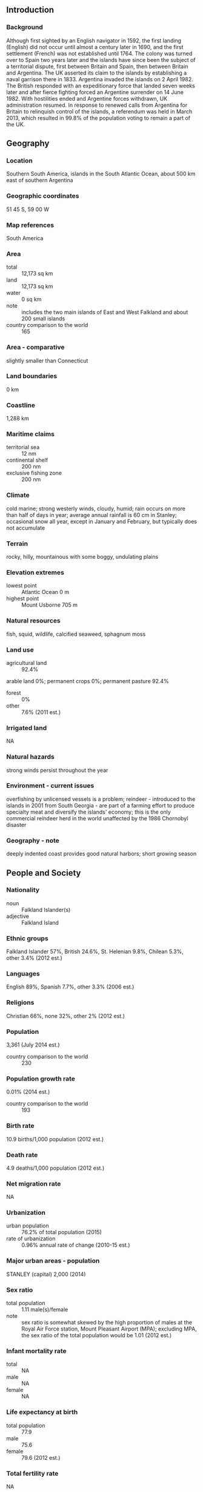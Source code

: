 ** Introduction
*** Background
Although first sighted by an English navigator in 1592, the first landing (English) did not occur until almost a century later in 1690, and the first settlement (French) was not established until 1764. The colony was turned over to Spain two years later and the islands have since been the subject of a territorial dispute, first between Britain and Spain, then between Britain and Argentina. The UK asserted its claim to the islands by establishing a naval garrison there in 1833. Argentina invaded the islands on 2 April 1982. The British responded with an expeditionary force that landed seven weeks later and after fierce fighting forced an Argentine surrender on 14 June 1982. With hostilities ended and Argentine forces withdrawn, UK administration resumed. In response to renewed calls from Argentina for Britain to relinquish control of the islands, a referendum was held in March 2013, which resulted in 99.8% of the population voting to remain a part of the UK.
** Geography
*** Location
Southern South America, islands in the South Atlantic Ocean, about 500 km east of southern Argentina
*** Geographic coordinates
51 45 S, 59 00 W
*** Map references
South America
*** Area
- total :: 12,173 sq km
- land :: 12,173 sq km
- water :: 0 sq km
- note :: includes the two main islands of East and West Falkland and about 200 small islands
- country comparison to the world :: 165
*** Area - comparative
slightly smaller than Connecticut
*** Land boundaries
0 km
*** Coastline
1,288 km
*** Maritime claims
- territorial sea :: 12 nm
- continental shelf :: 200 nm
- exclusive fishing zone :: 200 nm
*** Climate
cold marine; strong westerly winds, cloudy, humid; rain occurs on more than half of days in year; average annual rainfall is 60 cm in Stanley; occasional snow all year, except in January and February, but typically does not accumulate
*** Terrain
rocky, hilly, mountainous with some boggy, undulating plains
*** Elevation extremes
- lowest point :: Atlantic Ocean 0 m
- highest point :: Mount Usborne 705 m
*** Natural resources
fish, squid, wildlife, calcified seaweed, sphagnum moss
*** Land use
- agricultural land :: 92.4%
arable land 0%; permanent crops 0%; permanent pasture 92.4%
- forest :: 0%
- other :: 7.6% (2011 est.)
*** Irrigated land
NA
*** Natural hazards
strong winds persist throughout the year
*** Environment - current issues
overfishing by unlicensed vessels is a problem; reindeer - introduced to the islands in 2001 from South Georgia - are part of a farming effort to produce specialty meat and diversify the islands' economy; this is the only commercial reindeer herd in the world unaffected by the 1986 Chornobyl disaster
*** Geography - note
deeply indented coast provides good natural harbors; short growing season
** People and Society
*** Nationality
- noun :: Falkland Islander(s)
- adjective :: Falkland Island
*** Ethnic groups
Falkland Islander 57%, British 24.6%, St. Helenian 9.8%, Chilean 5.3%, other 3.4% (2012 est.)
*** Languages
English 89%, Spanish 7.7%, other 3.3% (2006 est.)
*** Religions
Christian 66%, none 32%, other 2% (2012 est.)
*** Population
3,361 (July 2014 est.)
- country comparison to the world :: 230
*** Population growth rate
0.01% (2014 est.)
- country comparison to the world :: 193
*** Birth rate
10.9 births/1,000 population (2012 est.)
*** Death rate
4.9 deaths/1,000 population (2012 est.)
*** Net migration rate
NA
*** Urbanization
- urban population :: 76.2% of total population (2015)
- rate of urbanization :: 0.96% annual rate of change (2010-15 est.)
*** Major urban areas - population
STANLEY (capital) 2,000 (2014)
*** Sex ratio
- total population :: 1.11 male(s)/female
- note :: sex ratio is somewhat skewed by the high proportion of males at the Royal Air Force station, Mount Pleasant Airport (MPA); excluding MPA, the sex ratio of the total population would be 1.01 (2012 est.)
*** Infant mortality rate
- total :: NA
- male :: NA
- female :: NA
*** Life expectancy at birth
- total population :: 77.9
- male :: 75.6
- female :: 79.6 (2012 est.)
*** Total fertility rate
NA
*** HIV/AIDS - adult prevalence rate
NA
*** HIV/AIDS - people living with HIV/AIDS
NA
*** HIV/AIDS - deaths
NA
** Government
*** Country name
- conventional long form :: none
- conventional short form :: Falkland Islands (Islas Malvinas)
*** Dependency status
overseas territory of the UK; also claimed by Argentina
*** Government type
NA
*** Capital
- name :: Stanley
- geographic coordinates :: 51 42 S, 57 51 W
- time difference :: UTC-4 (1 hour ahead of Washington, DC, during Standard Time)
*** Administrative divisions
none (overseas territory of the UK; also claimed by Argentina)
*** Independence
none (overseas territory of the UK; also claimed by Argentina)
*** National holiday
Liberation Day, 14 June (1982)
*** Constitution
previous 1985; latest entered into force 1 January 2009 (2011)
*** Legal system
English common law and local statutes
*** Suffrage
18 years of age; universal
*** Executive branch
- chief of state :: Queen ELIZABETH II (since 6 February 1952); represented by Governor Colin ROBERTS (since 28 April 2014)
- head of government :: Chief Executive Keith PADGETT (since 1 February 2012)
- cabinet :: Executive Council elected by the Legislative Council
- elections/appointments :: the monarchy is hereditary; governor appointed by the monarch; chief executive appointed by the governor
*** Legislative branch
- description :: unicameral Legislative Assembly, formerly the Legislative Council (10 seats; 8 members directly elected by majority vote and 2 appointed ex officio members - the chief executive, appointed by the governor, and the financial secretary; members serve 4-year terms)
- elections :: last held on 7 November 2013 (next to be held in November 2017)
- election results :: percent of vote - NA; seats - independent 8
*** Judicial branch
- highest resident court(s) :: Court of Appeal (consists of the court president, the chief justice as an ex officio, non-resident member, and 2 justices of appeal); Supreme Court (consists of the chief justice); note - appeals beyond the Court of Appeal are referred to the Judicial Committee of the Privy Council (in London)
- judge selection and term of office :: all justices appointed by the governor; tenure specified in each justice's instrument of appointment
- subordinate courts :: Magistrate's Court (senior magistrate presides over civil and criminal divisions); Court of Summary Jurisdiction
*** Political parties and leaders
none; all independents
*** Political pressure groups and leaders
Falkland Islands Association (supports freedom of the people from external causes)
*** International organization participation
UPU
*** Diplomatic representation in the US
none (overseas territory of the UK)
*** Diplomatic representation from the US
none (overseas territory of the UK; also claimed by Argentina)
*** Flag description
blue with the flag of the UK in the upper hoist-side quadrant and the Falkland Island coat of arms centered on the outer half of the flag; the coat of arms contains a white ram (sheep raising was once the major economic activity) above the sailing ship Desire (whose crew discovered the islands) with a scroll at the bottom bearing the motto DESIRE THE RIGHT
*** National symbol(s)
ram
*** National anthem
- name :: "Song of the Falklands""
- lyrics/music :: Christopher LANHAM
- note :: adopted 1930s; the song is the local unofficial anthem; as a territory of the United Kingdom, "God Save the Queen" is official (see United Kingdom)
** Economy
*** Economy - overview
The economy was formerly based on agriculture, mainly sheep farming, but fishing and tourism currently comprise the bulk of economic activity. In 1987, the government began selling fishing licenses to foreign trawlers operating within the Falkland Islands' exclusive fishing zone. These license fees net more than $40 million per year, which help support the island's health, education, and welfare system. The waters around the Falkland Islands are known for their squid, which account for around 75% of the annual 200,000 ton fish catch. Dairy farming supports domestic consumption; crops furnish winter fodder. Foreign exchange earnings come from shipments of high-grade wool to the UK and from the sale of postage stamps and coins. In 2001, the government purchased 100 reindeer with the intent to increase the number to 10,000 over the following 20 years so that venison could be exported to Scandinavia and Chile. Tourism, especially eco-tourism, is increasing rapidly, with about 69,000 visitors in 2009. The British military presence also provides a sizable economic boost. The islands are now self-financing except for defense. In 1993 the British Geological Survey announced a 200-mile oil exploration zone around the islands, and early seismic surveys suggest substantial reserves capable of producing 500,000 barrels per day. Political tensions between the UK and Argentina remain high following the start of oil drilling activities in the waters. In September 2011, a British exploration firm announced that it plans to commence oil production in 2016.
*** GDP (purchasing power parity)
$164.5 million (2007 est.)
$105.1 million (2002 est.)
- country comparison to the world :: 223
*** GDP (official exchange rate)
$164.5 million (2007 est.)
*** GDP - per capita (PPP)
$55,400 (2002 est.)
- country comparison to the world :: 15
*** GDP - composition, by sector of origin
- agriculture :: 95%
- industry :: NA%
- services :: NA% (1996)
*** Agriculture - products
fodder and vegetable crops; venison, sheep, dairy products; fish, squid
*** Industries
fish and wool processing; tourism
*** Industrial production growth rate
NA%
*** Labor force
1,944 (2012 est.)
- country comparison to the world :: 228
*** Labor force - by occupation
- agriculture :: 95% (mostly sheepherding and fishing)
- industry and services :: 5% (1996)
*** Unemployment rate
4.1% (2010)
- country comparison to the world :: 37
*** Population below poverty line
NA%
*** Household income or consumption by percentage share
- lowest 10% :: NA%
- highest 10% :: NA%
*** Budget
- revenues :: $67.1 million
- expenditures :: $75.3 million (FY09/10)
*** Taxes and other revenues
40.8% of GDP (FY09/10)
- country comparison to the world :: 36
*** Budget surplus (+) or deficit (-)
-5% of GDP (FY09/10)
- country comparison to the world :: 164
*** Fiscal year
1 April - 31 March
*** Inflation rate (consumer prices)
1.2% (2003)
- country comparison to the world :: 76
*** Exports
$125 million (2004 est.)
- country comparison to the world :: 187
*** Exports - commodities
wool, hides, meat, venison, fish, squid
*** Imports
$90 million (2004 est.)
- country comparison to the world :: 214
*** Imports - commodities
fuel, food and drink, building materials, clothing
*** Debt - external
$NA
*** Exchange rates
Falkland pounds (FKP) per US dollar -
0.6003 (2014)
0.6391 (2013)
0.63 (2012)
0.624 (2011)
0.6472 (2010)
** Energy
*** Electricity - production
12 million kWh (2011 est.)
- country comparison to the world :: 215
*** Electricity - consumption
11.16 million kWh (2011 est.)
- country comparison to the world :: 215
*** Electricity - exports
0 kWh (2013 est.)
- country comparison to the world :: 138
*** Electricity - imports
0 kWh (2013 est.)
- country comparison to the world :: 145
*** Electricity - installed generating capacity
10,000 kW (2011 est.)
- country comparison to the world :: 207
*** Electricity - from fossil fuels
90% of total installed capacity (2011 est.)
- country comparison to the world :: 74
*** Electricity - from nuclear fuels
0% of total installed capacity (2011 est.)
- country comparison to the world :: 89
*** Electricity - from hydroelectric plants
0% of total installed capacity (2011 est.)
- country comparison to the world :: 170
*** Electricity - from other renewable sources
10% of total installed capacity (2011 est.)
- country comparison to the world :: 33
*** Crude oil - production
0 bbl/day (2013 est.)
- country comparison to the world :: 173
*** Crude oil - exports
0 bbl/day (2010 est.)
- country comparison to the world :: 112
*** Crude oil - imports
0 bbl/day (2010 est.)
- country comparison to the world :: 185
*** Crude oil - proved reserves
0 bbl (1 January 2014 est.)
- country comparison to the world :: 133
*** Refined petroleum products - production
0 bbl/day (2010 est.)
- country comparison to the world :: 143
*** Refined petroleum products - consumption
320 bbl/day (2013 est.)
- country comparison to the world :: 209
*** Refined petroleum products - exports
0 bbl/day (2010 est.)
- country comparison to the world :: 176
*** Refined petroleum products - imports
312.5 bbl/day (2010 est.)
- country comparison to the world :: 207
*** Natural gas - production
0 cu m (2012 est.)
- country comparison to the world :: 131
*** Natural gas - consumption
0 cu m (2012 est.)
- country comparison to the world :: 143
*** Natural gas - exports
0 cu m (2012 est.)
- country comparison to the world :: 97
*** Natural gas - imports
0 cu m (2012 est.)
- country comparison to the world :: 193
*** Natural gas - proved reserves
0 cu m (1 January 2014 est.)
- country comparison to the world :: 138
*** Carbon dioxide emissions from consumption of energy
45,570 Mt (2012 est.)
- country comparison to the world :: 210
** Communications
*** Telephones - fixed lines
- total subscriptions :: 2,100
- subscriptions per 100 inhabitants :: 66 (2014 est.)
- country comparison to the world :: 214
*** Telephones - mobile cellular
- total :: 4,200
- subscriptions per 100 inhabitants :: 133 (2014 est.)
- country comparison to the world :: 216
*** Telephone system
- domestic :: government-operated radiotelephone and private VHF/CB radiotelephone networks provide effective service to almost all points on both islands
- international :: country code - 500; satellite earth station - 1 Intelsat (Atlantic Ocean) with links through London to other countries (2011)
*** Broadcast media
TV service provided by a multi-channel service provider; radio services provided by the public broadcaster, Falkland Islands Radio Service, broadcasting on both AM and FM frequencies, and by the British Forces Broadcasting Service (BFBS) (2007)
*** Radio broadcast stations
AM 1, FM 7, shortwave 0 (British Forces Broadcasting Service (BFBS) provides Radio 1 and Radio 2 service) (2006)
*** Television broadcast stations
2 (British Forces Broadcasting Service (BFBS) provides multi-channel satellite service to members of UK Forces as well as islanders); cable television is available in Stanley (2006)
*** Internet country code
.fk
*** Internet users
- total :: 2,900
- percent of population :: 92.4% (2009)
- country comparison to the world :: 209
** Transportation
*** Airports
7 (2013)
- country comparison to the world :: 170
*** Airports - with paved runways
- total :: 2
- 2,438 to 3,047 m :: 1
- 914 to 1,523 m :: 1 (2013)
*** Airports - with unpaved runways
- total :: 5
- under 914 m :: 
5 (2013)
*** Roadways
- total :: 440 km
- paved :: 50 km
- unpaved :: 390 km (2008)
- country comparison to the world :: 199
*** Ports and terminals
- major seaport(s) :: Stanley
** Military
*** Military branches
no regular military forces
*** Military - note
defense is the responsibility of the UK
** Transnational Issues
*** Disputes - international
Argentina, which claims the islands in its constitution and briefly occupied them by force in 1982, agreed in 1995 to no longer seek settlement by force; UK continues to reject Argentine requests for sovereignty talks